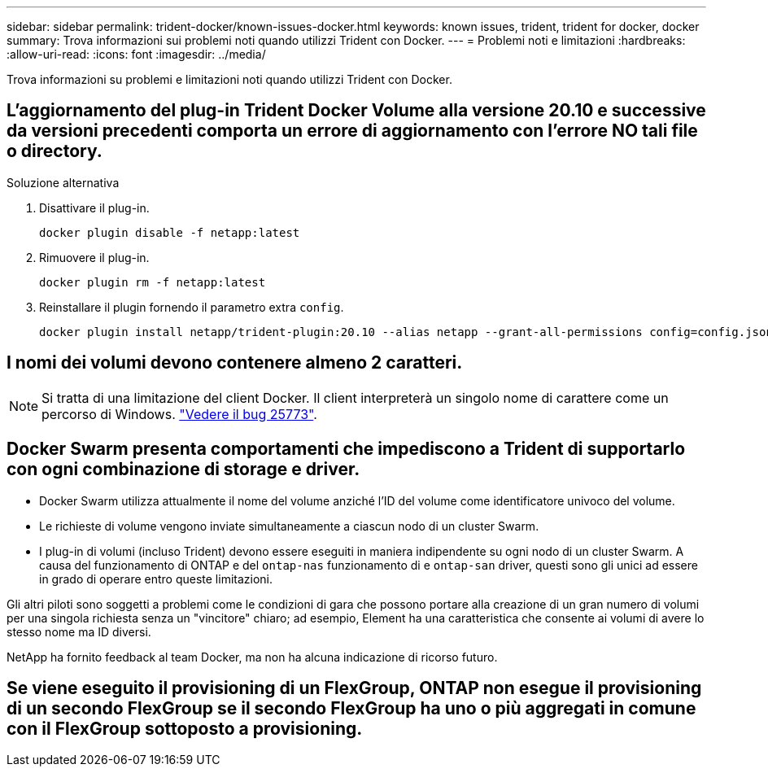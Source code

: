 ---
sidebar: sidebar 
permalink: trident-docker/known-issues-docker.html 
keywords: known issues, trident, trident for docker, docker 
summary: Trova informazioni sui problemi noti quando utilizzi Trident con Docker. 
---
= Problemi noti e limitazioni
:hardbreaks:
:allow-uri-read: 
:icons: font
:imagesdir: ../media/


[role="lead"]
Trova informazioni su problemi e limitazioni noti quando utilizzi Trident con Docker.



== L'aggiornamento del plug-in Trident Docker Volume alla versione 20.10 e successive da versioni precedenti comporta un errore di aggiornamento con l'errore NO tali file o directory.

.Soluzione alternativa
. Disattivare il plug-in.
+
[source, console]
----
docker plugin disable -f netapp:latest
----
. Rimuovere il plug-in.
+
[source, console]
----
docker plugin rm -f netapp:latest
----
. Reinstallare il plugin fornendo il parametro extra `config`.
+
[source, console]
----
docker plugin install netapp/trident-plugin:20.10 --alias netapp --grant-all-permissions config=config.json
----




== I nomi dei volumi devono contenere almeno 2 caratteri.


NOTE: Si tratta di una limitazione del client Docker. Il client interpreterà un singolo nome di carattere come un percorso di Windows. https://github.com/moby/moby/issues/25773["Vedere il bug 25773"^].



== Docker Swarm presenta comportamenti che impediscono a Trident di supportarlo con ogni combinazione di storage e driver.

* Docker Swarm utilizza attualmente il nome del volume anziché l'ID del volume come identificatore univoco del volume.
* Le richieste di volume vengono inviate simultaneamente a ciascun nodo di un cluster Swarm.
* I plug-in di volumi (incluso Trident) devono essere eseguiti in maniera indipendente su ogni nodo di un cluster Swarm. A causa del funzionamento di ONTAP e del `ontap-nas` funzionamento di e `ontap-san` driver, questi sono gli unici ad essere in grado di operare entro queste limitazioni.


Gli altri piloti sono soggetti a problemi come le condizioni di gara che possono portare alla creazione di un gran numero di volumi per una singola richiesta senza un "vincitore" chiaro; ad esempio, Element ha una caratteristica che consente ai volumi di avere lo stesso nome ma ID diversi.

NetApp ha fornito feedback al team Docker, ma non ha alcuna indicazione di ricorso futuro.



== Se viene eseguito il provisioning di un FlexGroup, ONTAP non esegue il provisioning di un secondo FlexGroup se il secondo FlexGroup ha uno o più aggregati in comune con il FlexGroup sottoposto a provisioning.
